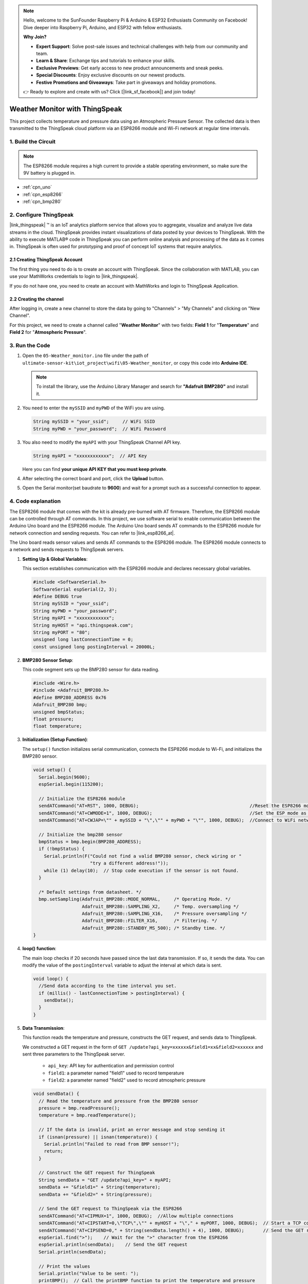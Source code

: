 
.. note::

    Hello, welcome to the SunFounder Raspberry Pi & Arduino & ESP32 Enthusiasts Community on Facebook! Dive deeper into Raspberry Pi, Arduino, and ESP32 with fellow enthusiasts.

    **Why Join?**

    - **Expert Support**: Solve post-sale issues and technical challenges with help from our community and team.
    - **Learn & Share**: Exchange tips and tutorials to enhance your skills.
    - **Exclusive Previews**: Get early access to new product announcements and sneak peeks.
    - **Special Discounts**: Enjoy exclusive discounts on our newest products.
    - **Festive Promotions and Giveaways**: Take part in giveaways and holiday promotions.

    👉 Ready to explore and create with us? Click [|link_sf_facebook|] and join today!

.. _iot_Weather_monitor:

Weather Monitor with ThingSpeak
====================================

.. raw:: html

   <video loop autoplay muted style = "max-width:100%">
      <source src="../_static/video/iot/05-iot_Weather_monitor.mp4"  type="video/mp4">
      Your browser does not support the video tag.
   </video>

This project collects temperature and pressure data using an Atmospheric Pressure Sensor. The collected data is then transmitted to the ThingSpeak cloud platform via an ESP8266 module and Wi-Fi network at regular time intervals.


1. Build the Circuit
-----------------------------

.. note::

    The ESP8266 module requires a high current to provide a stable operating environment, so make sure the 9V battery is plugged in.


.. image:: img/05-Wiring_Weather_monitor.png
    :width: 90%


* :ref:`cpn_uno`
* :ref:`cpn_esp8266`
* :ref:`cpn_bmp280`


2. Configure ThingSpeak
-----------------------------

|link_thingspeak| ™ is an IoT analytics platform service that allows you to aggregate, visualize and analyze live data streams in the cloud. ThingSpeak provides instant visualizations of data posted by your devices to ThingSpeak. With the ability to execute MATLAB® code in ThingSpeak you can perform online analysis and processing of the data as it comes in. ThingSpeak is often used for prototyping and proof of concept IoT systems that require analytics.

.. image:: https://thingspeak.com/assets/Signup_TSP_ML_image-3d581d644f5eb1ff9f4999fc55ad04e2530ee7f54be98323d7bb453032353750.svg
    :width: 80% 
    :align: center

.. raw:: html
    
    <br/>  

**2.1 Creating ThingSpeak Account**
^^^^^^^^^^^^^^^^^^^^^^^^^^^^^^^^^^^^^^^^

The first thing you need to do is to create an account with ThingSpeak. Since the collaboration with MATLAB, you can use your MathWorks credentials to login to |link_thingspeak|.

If you do not have one, you need to create an account with MathWorks and login to ThingSpeak Application.

.. image:: img/new/05-thingspeak_signup_shadow.png
    :width: 50%
    :align: center


**2.2 Creating the channel**
^^^^^^^^^^^^^^^^^^^^^^^^^^^^^^^^^^^^^^^^

After logging in, create a new channel to store the data by going to "Channels" > "My Channels" and clicking on "New Channel".

.. image:: img/new/05-thingspeak_channel_1_shadow.png
    :width: 95%
    :align: center

For this project, we need to create a channel called "**Weather Monitor**" with two fields: **Field 1** for "**Temperature**" and **Field 2** for "**Atmospheric Pressure**".

.. image:: img/new/05-thingspeak_channel_2_shadow.png
    :width: 95%
    :align: center

.. raw:: html
    
    <br/>  


3. Run the Code
-----------------------------

#. Open the ``05-Weather_monitor.ino`` file under the path of ``ultimate-sensor-kit\iot_project\wifi\05-Weather_monitor``, or copy this code into **Arduino IDE**.

   .. note:: 
      To install the library, use the Arduino Library Manager and search for **"Adafruit BMP280"** and install it. 

   .. raw:: html
       
       <iframe src=https://create.arduino.cc/editor/sunfounder01/195c180e-72fa-4bea-9370-7c75920c7933/preview?embed style="height:510px;width:100%;margin:10px 0" frameborder=0></iframe>

#. You need to enter the ``mySSID`` and ``myPWD`` of the WiFi you are using. 

   .. code-block:: arduino

    String mySSID = "your_ssid";     // WiFi SSID
    String myPWD = "your_password";  // WiFi Password

#. You also need to modify the ``myAPI`` with your ThingSpeak Channel API key.

   .. code-block:: arduino
    
      String myAPI = "xxxxxxxxxxxx";  // API Key

   .. image:: img/new/05-thingspeak_api_shadow.png
       :width: 80%
       :align: center
   
   
   Here you can find **your unique API KEY that you must keep private**. 

#. After selecting the correct board and port, click the **Upload** button.

#. Open the Serial monitor(set baudrate to **9600**) and wait for a prompt such as a successful connection to appear.

   .. image:: img/new/05-ready_1_shadow.png
          :width: 95%

   .. image:: img/new/05-ready_2_shadow.png
          :width: 95%


4. Code explanation
-----------------------------

The ESP8266 module that comes with the kit is already pre-burned with AT firmware. Therefore, the ESP8266 module can be controlled through AT commands. In this project, we use software serial to enable communication between the Arduino Uno board and the ESP8266 module. The Arduino Uno board sends AT commands to the ESP8266 module for network connection and sending requests. You can refer to |link_esp8266_at|.

The Uno board reads sensor values and sends AT commands to the ESP8266 module. The ESP8266 module connects to a network and sends requests to ThingSpeak servers. 

1. **Setting Up & Global Variables**:

   This section establishes communication with the ESP8266 module and declares necessary global variables.

   .. code-block:: arduino

      #include <SoftwareSerial.h>
      SoftwareSerial espSerial(2, 3);
      #define DEBUG true
      String mySSID = "your_ssid";
      String myPWD = "your_password";
      String myAPI = "xxxxxxxxxxxx";
      String myHOST = "api.thingspeak.com";
      String myPORT = "80";
      unsigned long lastConnectionTime = 0;
      const unsigned long postingInterval = 20000L;

2. **BMP280 Sensor Setup**:

   This code segment sets up the BMP280 sensor for data reading.

   .. code-block:: arduino

      #include <Wire.h>
      #include <Adafruit_BMP280.h>
      #define BMP280_ADDRESS 0x76
      Adafruit_BMP280 bmp;
      unsigned bmpStatus;
      float pressure;
      float temperature;

3. **Initialization (Setup Function)**:

   The ``setup()`` function initializes serial communication, connects the ESP8266 module to Wi-Fi, and initializes the BMP280 sensor.

   .. code-block:: arduino

      void setup() {
        Serial.begin(9600);
        espSerial.begin(115200);
      
        // Initialize the ESP8266 module
        sendATCommand("AT+RST", 1000, DEBUG);                                         //Reset the ESP8266 module
        sendATCommand("AT+CWMODE=1", 1000, DEBUG);                                    //Set the ESP mode as station mode
        sendATCommand("AT+CWJAP=\"" + mySSID + "\",\"" + myPWD + "\"", 1000, DEBUG);  //Connect to WiFi network
      
        // Initialize the bmp280 sensor
        bmpStatus = bmp.begin(BMP280_ADDRESS);
        if (!bmpStatus) {
          Serial.println(F("Could not find a valid BMP280 sensor, check wiring or "
                           "try a different address!"));
          while (1) delay(10);  // Stop code execution if the sensor is not found.
        }
      
        /* Default settings from datasheet. */
        bmp.setSampling(Adafruit_BMP280::MODE_NORMAL,     /* Operating Mode. */
                        Adafruit_BMP280::SAMPLING_X2,     /* Temp. oversampling */
                        Adafruit_BMP280::SAMPLING_X16,    /* Pressure oversampling */
                        Adafruit_BMP280::FILTER_X16,      /* Filtering. */
                        Adafruit_BMP280::STANDBY_MS_500); /* Standby time. */
      }

4. **loop() function**:

   The main loop checks if 20 seconds have passed since the last data transmission. If so, it sends the data. You can modify the value of the ``postingInterval`` variable to adjust the interval at which data is sent.

   .. code-block:: arduino

      void loop() {
        //Send data according to the time interval you set.
        if (millis() - lastConnectionTime > postingInterval) {
          sendData();
        }
      }

5. **Data Transmission**:

   This function reads the temperature and pressure, constructs the GET request, and sends data to ThingSpeak.

   We constructed a GET request in the form of ``GET /update?api_key=xxxxxx&field1=xx&field2=xxxxxx`` and sent three parameters to the ThingSpeak server.

     - ``api_key``: API key for authentication and permission control
     - ``field1``: a parameter named "field1" used to record temperature
     - ``field2``: a parameter named "field2" used to record atmospheric pressure

   .. code-block:: arduino

      void sendData() {
        // Read the temperature and pressure from the BMP280 sensor
        pressure = bmp.readPressure();
        temperature = bmp.readTemperature();
      
        // If the data is invalid, print an error message and stop sending it
        if (isnan(pressure) || isnan(temperature)) {
          Serial.println("Failed to read from BMP sensor!");
          return;
        }
      
        // Construct the GET request for ThingSpeak
        String sendData = "GET /update?api_key=" + myAPI;
        sendData += "&field1=" + String(temperature);
        sendData += "&field2=" + String(pressure);
      
        // Send the GET request to ThingSpeak via the ESP8266
        sendATCommand("AT+CIPMUX=1", 1000, DEBUG);  //Allow multiple connections
        sendATCommand("AT+CIPSTART=0,\"TCP\",\"" + myHOST + "\"," + myPORT, 1000, DEBUG);  // Start a TCP connection to ThingSpeak
        sendATCommand("AT+CIPSEND=0," + String(sendData.length() + 4), 1000, DEBUG);       // Send the GET request
        espSerial.find(">");    // Wait for the ">" character from the ESP8266
        espSerial.println(sendData);    // Send the GET request
        Serial.println(sendData);
      
        // Print the values
        Serial.println("Value to be sent: ");
        printBMP();  // Call the printBMP function to print the temperature and pressure
      
        sendATCommand("AT+CIPCLOSE=0", 1000, DEBUG);  // Close the TCP connection
        lastConnectionTime = millis();          // Update the last connection time
      }

6. **Helper Functions**:

   These functions assist in sending AT commands to the ESP8266 and print the BMP280 sensor readings.

   .. code-block:: arduino

      void sendATCommand(String command, const int timeout, boolean debug) {
         ... // (refer to the provided code for the full sendATCommand function)
      }

      void printBMP() {
         ... // (refer to the provided code for the full printBMP function)
      }


**Reference**

* |link_esp8266_at|